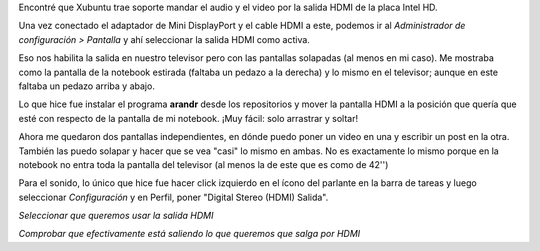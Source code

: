 .. title: Configurar HDMI (video/audio) en Xubuntu
.. slug: configurar-hdmi-videoaudio-en-xubuntu
.. date: 2014/03/14 21:08:29
.. tags: linux, xubuntu, ubuntu, hdmi, audio, video, notebook
.. link: 
.. description: 
.. type: text

Encontré que Xubuntu trae soporte mandar el audio y el video por la
salida HDMI de la placa Intel HD.

Una vez conectado el adaptador de Mini DisplayPort y el cable HDMI a
este, podemos ir al *Administrador de configuración > Pantalla* y ahí
seleccionar la salida HDMI como activa.

Eso nos habilita la salida en nuestro televisor pero con las pantallas
solapadas (al menos en mi caso). Me mostraba como la pantalla de la
notebook estirada (faltaba un pedazo a la derecha) y lo mismo en el
televisor; aunque en este faltaba un pedazo arriba y abajo.

Lo que hice fue instalar el programa **arandr** desde los repositorios
y mover la pantalla HDMI a la posición que quería que esté con
respecto de la pantalla de mi notebook. ¡Muy fácil: solo arrastrar y
soltar!

.. image:: arandr.png

Ahora me quedaron dos pantallas independientes, en dónde puedo poner
un video en una y escribir un post en la otra. También las puedo
solapar y hacer que se vea "casi" lo mismo en ambas. No es exactamente
lo mismo porque en la notebook no entra toda la pantalla del televisor
(al menos la de este que es como de 42'')

Para el sonido, lo único que hice fue hacer click izquierdo en el
ícono del parlante en la barra de tareas y luego seleccionar
*Configuración* y en Perfil, poner "Digital Stereo (HDMI) Salida".

.. image:: hdmi-sound-conf.png

*Seleccionar que queremos usar la salida HDMI*

.. image:: hdmi-sound-output.png

*Comprobar que efectivamente está saliendo lo que queremos que salga por HDMI*
